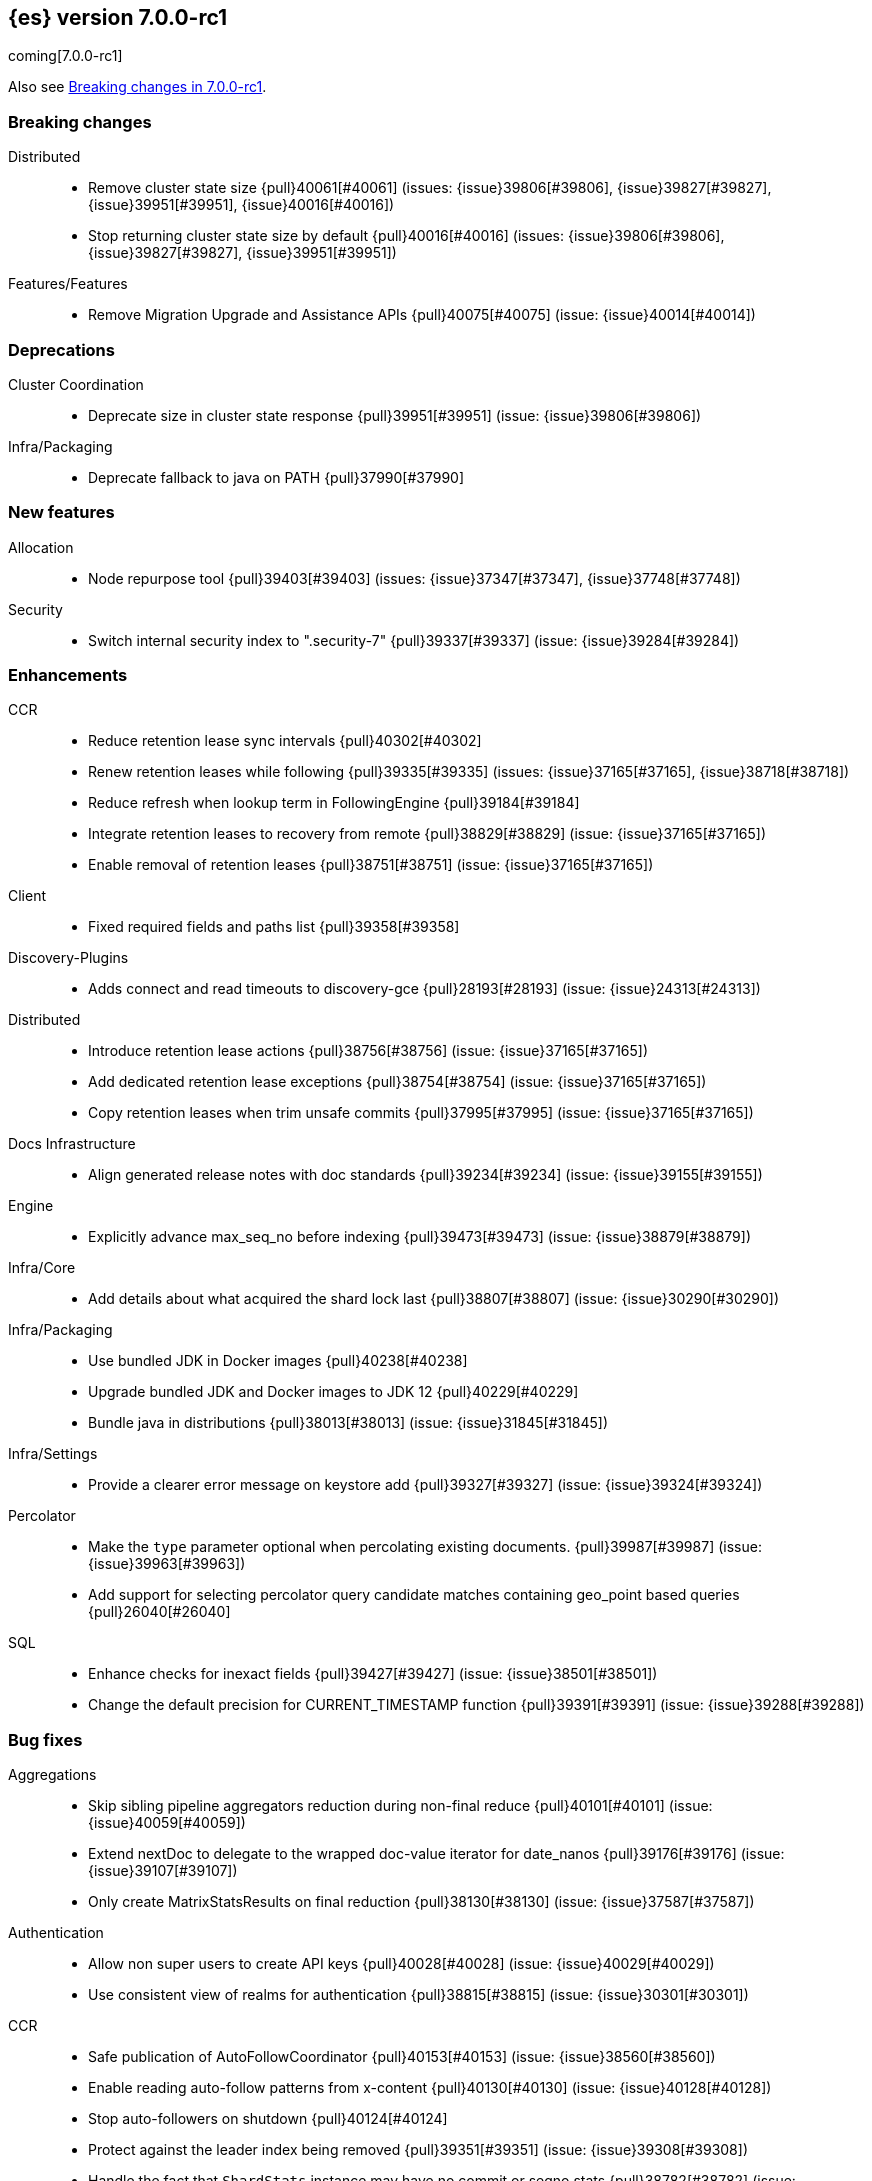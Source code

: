 [[release-notes-7.0.0-rc1]]
== {es} version 7.0.0-rc1

coming[7.0.0-rc1]

Also see <<breaking-changes-7.0,Breaking changes in 7.0.0-rc1>>.

[[breaking-7.0.0-rc1]]
[float]
=== Breaking changes

Distributed::
* Remove cluster state size {pull}40061[#40061] (issues: {issue}39806[#39806], {issue}39827[#39827], {issue}39951[#39951], {issue}40016[#40016])
* Stop returning cluster state size by default {pull}40016[#40016] (issues: {issue}39806[#39806], {issue}39827[#39827], {issue}39951[#39951])

Features/Features::
* Remove Migration Upgrade and Assistance APIs {pull}40075[#40075] (issue: {issue}40014[#40014])



[[deprecation-7.0.0-rc1]]
[float]
=== Deprecations

Cluster Coordination::
* Deprecate size in cluster state response {pull}39951[#39951] (issue: {issue}39806[#39806])

Infra/Packaging::
* Deprecate fallback to java on PATH {pull}37990[#37990]



[[feature-7.0.0-rc1]]
[float]
=== New features

Allocation::
* Node repurpose tool {pull}39403[#39403] (issues: {issue}37347[#37347], {issue}37748[#37748])

Security::
* Switch internal security index to ".security-7" {pull}39337[#39337] (issue: {issue}39284[#39284])



[[enhancement-7.0.0-rc1]]
[float]
=== Enhancements

CCR::
* Reduce retention lease sync intervals {pull}40302[#40302]
* Renew retention leases while following {pull}39335[#39335] (issues: {issue}37165[#37165], {issue}38718[#38718])
* Reduce refresh when lookup term in FollowingEngine {pull}39184[#39184]
* Integrate retention leases to recovery from remote {pull}38829[#38829] (issue: {issue}37165[#37165])
* Enable removal of retention leases {pull}38751[#38751] (issue: {issue}37165[#37165])

Client::
* Fixed required fields and paths list {pull}39358[#39358]

Discovery-Plugins::
* Adds connect and read timeouts to discovery-gce {pull}28193[#28193] (issue: {issue}24313[#24313])

Distributed::
* Introduce retention lease actions {pull}38756[#38756] (issue: {issue}37165[#37165])
* Add dedicated retention lease exceptions {pull}38754[#38754] (issue: {issue}37165[#37165])
* Copy retention leases when trim unsafe commits {pull}37995[#37995] (issue: {issue}37165[#37165])

Docs Infrastructure::
* Align generated release notes with doc standards {pull}39234[#39234] (issue: {issue}39155[#39155])

Engine::
* Explicitly advance max_seq_no before indexing {pull}39473[#39473] (issue: {issue}38879[#38879])

Infra/Core::
* Add details about what acquired the shard lock last {pull}38807[#38807] (issue: {issue}30290[#30290])

Infra/Packaging::
* Use bundled JDK in Docker images {pull}40238[#40238]
* Upgrade bundled JDK and Docker images to JDK 12 {pull}40229[#40229]
* Bundle java in distributions {pull}38013[#38013] (issue: {issue}31845[#31845])

Infra/Settings::
* Provide a clearer error message on keystore add {pull}39327[#39327] (issue: {issue}39324[#39324])

Percolator::
* Make the `type` parameter optional when percolating existing documents. {pull}39987[#39987] (issue: {issue}39963[#39963])
* Add support for selecting percolator query candidate matches containing geo_point based queries {pull}26040[#26040]

SQL::
* Enhance checks for inexact fields {pull}39427[#39427] (issue: {issue}38501[#38501])
* Change the default precision for CURRENT_TIMESTAMP function {pull}39391[#39391] (issue: {issue}39288[#39288])



[[bug-7.0.0-rc1]]
[float]
=== Bug fixes

Aggregations::
* Skip sibling pipeline aggregators reduction during non-final reduce {pull}40101[#40101] (issue: {issue}40059[#40059])
* Extend nextDoc to delegate to the wrapped doc-value iterator for date_nanos {pull}39176[#39176] (issue: {issue}39107[#39107])
* Only create MatrixStatsResults on final reduction {pull}38130[#38130] (issue: {issue}37587[#37587])

Authentication::
* Allow non super users to create API keys {pull}40028[#40028] (issue: {issue}40029[#40029])
* Use consistent view of realms for authentication {pull}38815[#38815] (issue: {issue}30301[#30301])

CCR::
* Safe publication of AutoFollowCoordinator {pull}40153[#40153] (issue: {issue}38560[#38560])
* Enable reading auto-follow patterns from x-content {pull}40130[#40130] (issue: {issue}40128[#40128])
* Stop auto-followers on shutdown {pull}40124[#40124]
* Protect against the leader index being removed {pull}39351[#39351] (issue: {issue}39308[#39308])
* Handle the fact that `ShardStats` instance may have no commit or seqno stats {pull}38782[#38782] (issue: {issue}38779[#38779])
* Fix LocalIndexFollowingIT#testRemoveRemoteConnection() test {pull}38709[#38709] (issue: {issue}38695[#38695])

CRUD::
* Cascading primary failure lead to MSU too low {pull}40249[#40249]

Cluster Coordination::
* Fix node tool cleanup {pull}39389[#39389]
* Avoid serialising state if it was already serialised {pull}39179[#39179]

Distributed::
* Ignore waitForActiveShards when syncing leases {pull}39224[#39224] (issue: {issue}39089[#39089])
* Fix synchronization in LocalCheckpointTracker#contains {pull}38755[#38755] (issues: {issue}33871[#33871], {issue}38633[#38633])

Engine::
* Bubble up exception when processing NoOp {pull}39338[#39338] (issue: {issue}38898[#38898])
* ReadOnlyEngine should update translog recovery state information {pull}39238[#39238]

Features/Features::
* Only count some fields types for deprecation check {pull}40166[#40166]

Features/ILM::
* Handle failure to release retention leases in ILM {pull}39281[#39281] (issue: {issue}39181[#39181])

Features/Watcher::
* Use non-ILM template setting up watch history template & ILM disabled {pull}39325[#39325] (issue: {issue}38805[#38805])
* Only flush Watcher's bulk processor if Watcher is enabled {pull}38803[#38803] (issue: {issue}38798[#38798])

Infra/Core::
* Correct name of basic_date_time_no_millis {pull}39367[#39367]

Infra/Packaging::
* Some elasticsearch-cli tools could not be run not from ES_HOME {pull}39937[#39937]
* Obsolete pre 7.0 noarch package in rpm {pull}39472[#39472] (issue: {issue}39414[#39414])
* Suppress error message when `/proc/sys/vm/max_map_count` is not exists. {pull}35933[#35933]

Infra/REST API::
* Fix #38623 remove xpack namespace REST API {pull}38625[#38625]
* Remove the "xpack" namespace from the REST API {pull}38623[#38623]

Recovery::
* Create retention leases file during recovery {pull}39359[#39359] (issue: {issue}37165[#37165])

SQL::
* Add missing handling of IP field in JDBC {pull}40384[#40384] (issue: {issue}40358[#40358])
* Fix metric aggs on date/time to not return double {pull}40377[#40377] (issues: {issue}39492[#39492], {issue}40376[#40376])
* CAST supports both SQL and ES types {pull}40365[#40365] (issue: {issue}40282[#40282])
* Fix RLIKE bug and improve testing for RLIKE statement {pull}40354[#40354] (issues: {issue}34609[#34609], {issue}39931[#39931])
* Unwrap the first value in an array in case of array leniency {pull}40318[#40318] (issue: {issue}40296[#40296])
* Preserve original source for cast/convert function {pull}40271[#40271] (issue: {issue}40239[#40239])
* Fix LIKE function equality by considering its pattern as well {pull}40260[#40260] (issue: {issue}39931[#39931])
* Fix issue with optimization on queries with ORDER BY/LIMIT {pull}40256[#40256] (issue: {issue}40211[#40211])
* Rewrite ROUND and TRUNCATE functions with a different optional parameter handling method {pull}40242[#40242] (issue: {issue}40001[#40001])
* Fix issue with getting DATE type in JDBC {pull}40207[#40207]
* Fix issue with date columns returned always in UTC {pull}40163[#40163] (issue: {issue}40152[#40152])
* Add multi_value_field_leniency inside FieldHitExtractor {pull}40113[#40113] (issue: {issue}39700[#39700])
* Fix incorrect ordering of groupings (GROUP BY) based on orderings (ORDER BY) {pull}40087[#40087] (issue: {issue}39956[#39956])
* Fix bug with JDBC timezone setting and DATE type {pull}39978[#39978] (issue: {issue}39915[#39915])
* Use underlying exact field for LIKE/RLIKE {pull}39443[#39443] (issue: {issue}39442[#39442])

Search::
* Serialize top-level pipeline aggs as part of InternalAggregations {pull}40177[#40177] (issues: {issue}40059[#40059], {issue}40101[#40101])
* CCS: Skip empty search hits when minimizing round-trips {pull}40098[#40098] (issues: {issue}32125[#32125], {issue}40067[#40067])
* CCS: Disable minimizing round-trips when dfs is requested {pull}40044[#40044] (issue: {issue}32125[#32125])



[[upgrade-7.0.0-rc1]]
[float]
=== Upgrades

Discovery-Plugins::
* Bump jackson-databind version for AWS SDK {pull}39183[#39183]

Engine::
* Upgrade to lucene 8.0.0-snapshot-ff9509a8df {pull}39445[#39445] (issue: {issue}39350[#39350])
* Upgrade to lucene 8.0.0-snapshot-ff9509a8df {pull}39350[#39350]

Features/Ingest::
* Bump jackson-databind version for ingest-geoip {pull}39182[#39182]

Infra/Core::
* Upgrade to Lucene 8.0.0 {pull}39992[#39992] (issue: {issue}39640[#39640])

Security::
* Upgrade the bouncycastle dependency to 1.61 {pull}40017[#40017] (issue: {issue}40011[#40011])



